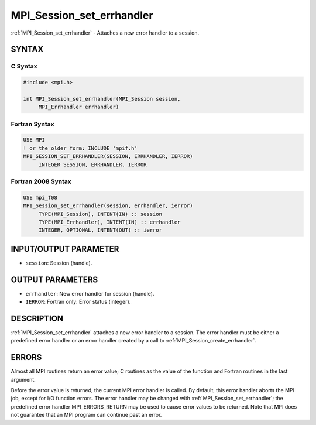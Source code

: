 .. _mpi_session_set_errhandler:


MPI_Session_set_errhandler
==========================

.. include_body

:ref:`MPI_Session_set_errhandler` - Attaches a new error handler to a
session.


SYNTAX
------


C Syntax
^^^^^^^^

.. code-block:: c

   #include <mpi.h>

   int MPI_Session_set_errhandler(MPI_Session session,
   	MPI_Errhandler errhandler)


Fortran Syntax
^^^^^^^^^^^^^^

.. code-block:: fortran

   USE MPI
   ! or the older form: INCLUDE 'mpif.h'
   MPI_SESSION_SET_ERRHANDLER(SESSION, ERRHANDLER, IERROR)
   	INTEGER	SESSION, ERRHANDLER, IERROR


Fortran 2008 Syntax
^^^^^^^^^^^^^^^^^^^

.. code-block:: fortran

   USE mpi_f08
   MPI_Session_set_errhandler(session, errhandler, ierror)
   	TYPE(MPI_Session), INTENT(IN) :: session
   	TYPE(MPI_Errhandler), INTENT(IN) :: errhandler
   	INTEGER, OPTIONAL, INTENT(OUT) :: ierror


INPUT/OUTPUT PARAMETER
----------------------
* ``session``: Session (handle).

OUTPUT PARAMETERS
-----------------
* ``errhandler``: New error handler for session (handle).
* ``IERROR``: Fortran only: Error status (integer).

DESCRIPTION
-----------

:ref:`MPI_Session_set_errhandler` attaches a new error handler to a session.
The error handler must be either a predefined error handler or an error
handler created by a call to :ref:`MPI_Session_create_errhandler`.


ERRORS
------

Almost all MPI routines return an error value; C routines as the value
of the function and Fortran routines in the last argument.

Before the error value is returned, the current MPI error handler is
called. By default, this error handler aborts the MPI job, except for
I/O function errors. The error handler may be changed with
:ref:`MPI_Session_set_errhandler`; the predefined error handler MPI_ERRORS_RETURN
may be used to cause error values to be returned. Note that MPI does not
guarantee that an MPI program can continue past an error.

